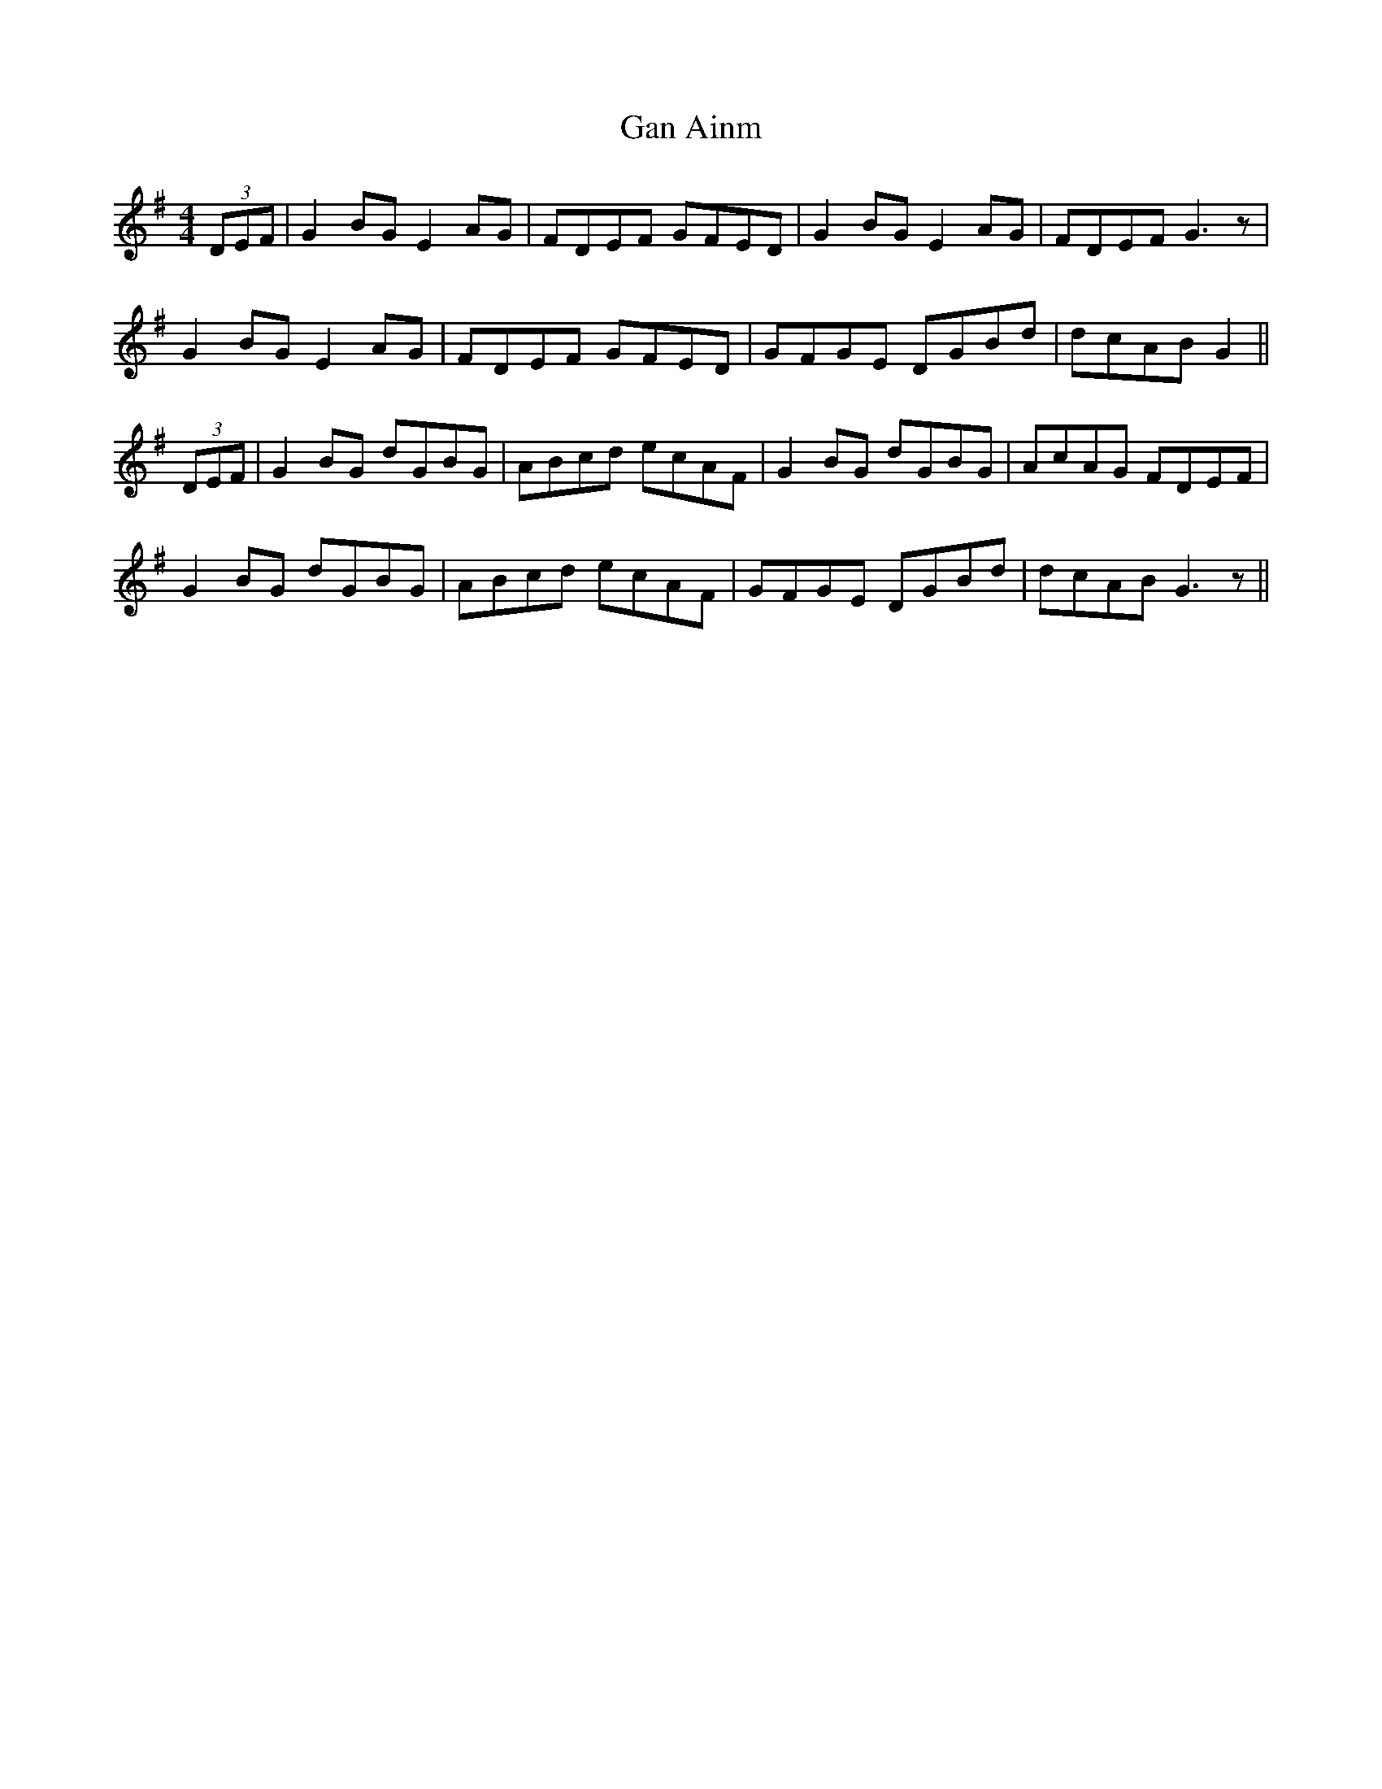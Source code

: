 X: 14717
T: Gan Ainm
R: reel
M: 4/4
K: Gmajor
(3DEF|G2 BG E2 AG|FDEF GFED|G2 BG E2 AG|FDEF G3 z|
G2 BG E2 AG|FDEF GFED|GFGE DGBd|dcAB G2||
(3DEF|G2 BG dGBG|ABcd ecAF|G2 BG dGBG|AcAG FDEF|
G2 BG dGBG|ABcd ecAF|GFGE DGBd|dcAB G3 z||

